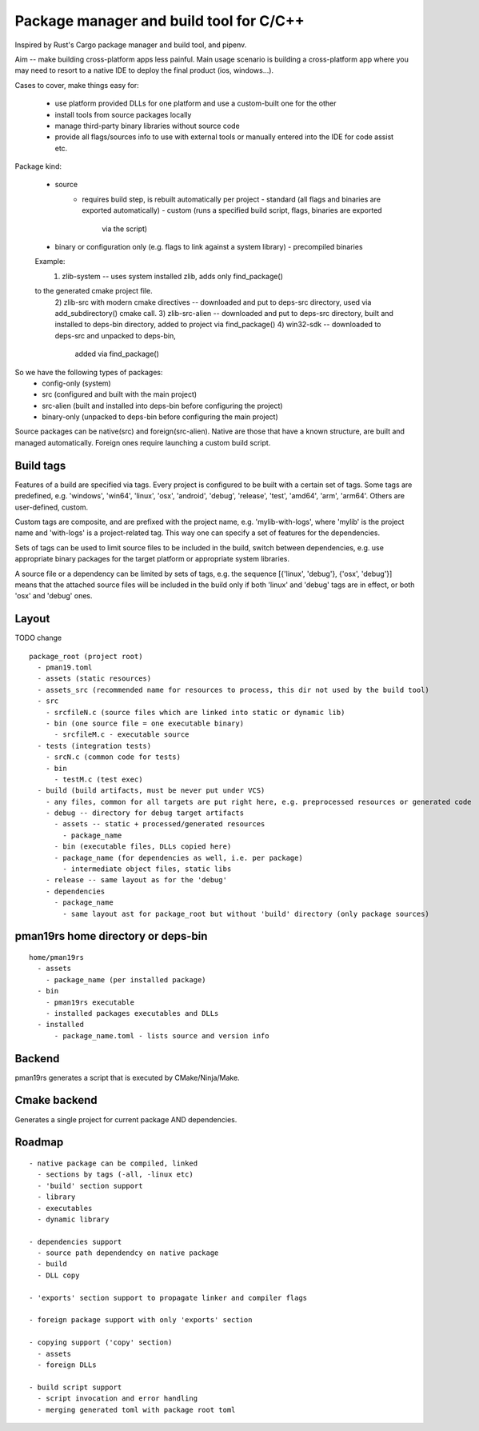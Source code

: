 Package manager and build tool for C/C++
----------------------------------------

Inspired by Rust's Cargo package manager and build tool, and pipenv.

Aim -- make building cross-platform apps less painful.
Main usage scenario is building a cross-platform app where you may need to
resort to a native IDE to deploy the final product (ios, windows...).

Cases to cover, make things easy for:

    - use platform provided DLLs for one platform and use a custom-built one
      for the other
    - install tools from source packages locally
    - manage third-party binary libraries without source code
    - provide all flags/sources info to use with external tools or manually
      entered into the IDE for code assist etc.


Package kind:

    - source
        - requires build step, is rebuilt automatically per project
          - standard (all flags and binaries are exported automatically)
          - custom (runs a specified build script, flags, binaries are exported
              via the script)
    - binary or configuration only (e.g. flags to link against a system
      library)
      - precompiled binaries

    Example:
      1) zlib-system -- uses system installed zlib, adds only find_package()
    to the generated cmake project file.
      2) zlib-src with modern cmake directives -- downloaded and put to deps-src directory,
      used via add_subdirectory() cmake call.
      3) zlib-src-alien -- downloaded and put to deps-src directory, built and
      installed to deps-bin directory, added to project via find_package()
      4) win32-sdk -- downloaded to deps-src and unpacked to deps-bin,
        added via find_package()

So we have the following types of packages:
  - config-only (system)
  - src (configured and built with the main project)
  - src-alien (built and installed into deps-bin before configuring the project)
  - binary-only (unpacked to deps-bin before configuring the main project)


Source packages can be native(src) and foreign(src-alien). Native are those that have a known
structure, are built and managed automatically. Foreign ones require
launching a custom build script.



Build tags
~~~~~~~~~~

Features of a build are specified via tags. Every project is configured to be
built with a certain set of tags. Some tags are predefined, e.g. 'windows',
'win64', 'linux', 'osx', 'android', 'debug', 'release', 'test', 'amd64',
'arm', 'arm64'. Others are user-defined, custom.

Custom tags are composite, and are prefixed with the project name, e.g.
'mylib-with-logs', where 'mylib' is the project name and 'with-logs' is a
project-related tag. This way one can specify a set of features for the
dependencies.

Sets of tags can be used to limit source files to be included in the build,
switch between dependencies, e.g. use appropriate binary packages for the
target platform or appropriate system libraries.

A source file or a dependency can be limited by sets of tags,
e.g. the sequence [{'linux', 'debug'}, {'osx', 'debug'}] means that the attached
source files will be included in the build only if both 'linux' and 'debug' tags
are in effect, or both 'osx' and 'debug' ones.


Layout
~~~~~~

TODO change

::

  package_root (project root)
    - pman19.toml
    - assets (static resources)
    - assets_src (recommended name for resources to process, this dir not used by the build tool)
    - src
      - srcfileN.c (source files which are linked into static or dynamic lib)
      - bin (one source file = one executable binary)
        - srcfileM.c - executable source
    - tests (integration tests)
      - srcN.c (common code for tests)
      - bin
        - testM.c (test exec)
    - build (build artifacts, must be never put under VCS)
      - any files, common for all targets are put right here, e.g. preprocessed resources or generated code
      - debug -- directory for debug target artifacts
        - assets -- static + processed/generated resources
          - package_name
        - bin (executable files, DLLs copied here)
        - package_name (for dependencies as well, i.e. per package)
          - intermediate object files, static libs
      - release -- same layout as for the 'debug'
      - dependencies
        - package_name
          - same layout ast for package_root but without 'build' directory (only package sources)


pman19rs home directory or deps-bin
~~~~~~~~~~~~~~~~~~~~~~~~~~~~~~~~~~~

::

  home/pman19rs
    - assets
      - package_name (per installed package)
    - bin
      - pman19rs executable
      - installed packages executables and DLLs
    - installed
        - package_name.toml - lists source and version info


Backend
~~~~~~~

pman19rs generates a script that is executed by CMake/Ninja/Make.


Cmake backend
~~~~~~~~~~~~~

Generates a single project for current package AND dependencies.


Roadmap
~~~~~~~

::

  - native package can be compiled, linked
    - sections by tags (-all, -linux etc)
    - 'build' section support
    - library
    - executables
    - dynamic library

  - dependencies support
    - source path dependendcy on native package
    - build
    - DLL copy

  - 'exports' section support to propagate linker and compiler flags

  - foreign package support with only 'exports' section

  - copying support ('copy' section)
    - assets
    - foreign DLLs

  - build script support
    - script invocation and error handling
    - merging generated toml with package root toml

